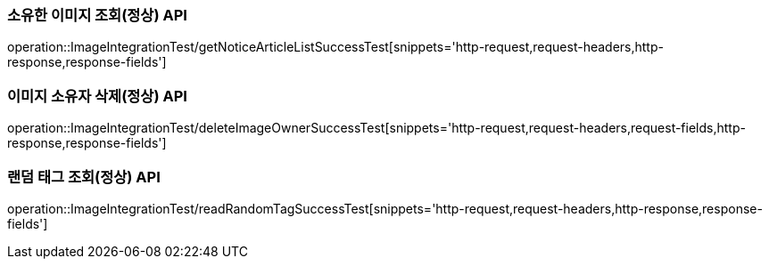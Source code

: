 [[이미지-API]]

[[이미지-소유자-조회-API]]
=== 소유한 이미지 조회(정상) API
operation::ImageIntegrationTest/getNoticeArticleListSuccessTest[snippets='http-request,request-headers,http-response,response-fields']


[[이미지-소유자-삭제-API]]
=== 이미지 소유자 삭제(정상) API
operation::ImageIntegrationTest/deleteImageOwnerSuccessTest[snippets='http-request,request-headers,request-fields,http-response,response-fields']

[[랜덤-태그-조회-소유자-삭제-API]]
=== 랜덤 태그 조회(정상) API
operation::ImageIntegrationTest/readRandomTagSuccessTest[snippets='http-request,request-headers,http-response,response-fields']

